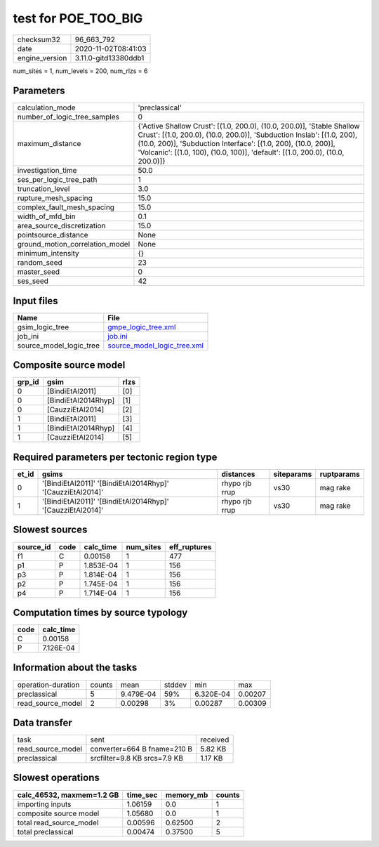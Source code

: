 test for POE_TOO_BIG
====================

============== ====================
checksum32     96_663_792          
date           2020-11-02T08:41:03 
engine_version 3.11.0-gitd13380ddb1
============== ====================

num_sites = 1, num_levels = 200, num_rlzs = 6

Parameters
----------
=============================== ==================================================================================================================================================================================================================================================================================================
calculation_mode                'preclassical'                                                                                                                                                                                                                                                                                    
number_of_logic_tree_samples    0                                                                                                                                                                                                                                                                                                 
maximum_distance                {'Active Shallow Crust': [(1.0, 200.0), (10.0, 200.0)], 'Stable Shallow Crust': [(1.0, 200.0), (10.0, 200.0)], 'Subduction Inslab': [(1.0, 200), (10.0, 200)], 'Subduction Interface': [(1.0, 200), (10.0, 200)], 'Volcanic': [(1.0, 100), (10.0, 100)], 'default': [(1.0, 200.0), (10.0, 200.0)]}
investigation_time              50.0                                                                                                                                                                                                                                                                                              
ses_per_logic_tree_path         1                                                                                                                                                                                                                                                                                                 
truncation_level                3.0                                                                                                                                                                                                                                                                                               
rupture_mesh_spacing            15.0                                                                                                                                                                                                                                                                                              
complex_fault_mesh_spacing      15.0                                                                                                                                                                                                                                                                                              
width_of_mfd_bin                0.1                                                                                                                                                                                                                                                                                               
area_source_discretization      15.0                                                                                                                                                                                                                                                                                              
pointsource_distance            None                                                                                                                                                                                                                                                                                              
ground_motion_correlation_model None                                                                                                                                                                                                                                                                                              
minimum_intensity               {}                                                                                                                                                                                                                                                                                                
random_seed                     23                                                                                                                                                                                                                                                                                                
master_seed                     0                                                                                                                                                                                                                                                                                                 
ses_seed                        42                                                                                                                                                                                                                                                                                                
=============================== ==================================================================================================================================================================================================================================================================================================

Input files
-----------
======================= ============================================================
Name                    File                                                        
======================= ============================================================
gsim_logic_tree         `gmpe_logic_tree.xml <gmpe_logic_tree.xml>`_                
job_ini                 `job.ini <job.ini>`_                                        
source_model_logic_tree `source_model_logic_tree.xml <source_model_logic_tree.xml>`_
======================= ============================================================

Composite source model
----------------------
====== =================== ====
grp_id gsim                rlzs
====== =================== ====
0      [BindiEtAl2011]     [0] 
0      [BindiEtAl2014Rhyp] [1] 
0      [CauzziEtAl2014]    [2] 
1      [BindiEtAl2011]     [3] 
1      [BindiEtAl2014Rhyp] [4] 
1      [CauzziEtAl2014]    [5] 
====== =================== ====

Required parameters per tectonic region type
--------------------------------------------
===== ========================================================== ============== ========== ==========
et_id gsims                                                      distances      siteparams ruptparams
===== ========================================================== ============== ========== ==========
0     '[BindiEtAl2011]' '[BindiEtAl2014Rhyp]' '[CauzziEtAl2014]' rhypo rjb rrup vs30       mag rake  
1     '[BindiEtAl2011]' '[BindiEtAl2014Rhyp]' '[CauzziEtAl2014]' rhypo rjb rrup vs30       mag rake  
===== ========================================================== ============== ========== ==========

Slowest sources
---------------
========= ==== ========= ========= ============
source_id code calc_time num_sites eff_ruptures
========= ==== ========= ========= ============
f1        C    0.00158   1         477         
p1        P    1.853E-04 1         156         
p3        P    1.814E-04 1         156         
p2        P    1.745E-04 1         156         
p4        P    1.714E-04 1         156         
========= ==== ========= ========= ============

Computation times by source typology
------------------------------------
==== =========
code calc_time
==== =========
C    0.00158  
P    7.126E-04
==== =========

Information about the tasks
---------------------------
================== ====== ========= ====== ========= =======
operation-duration counts mean      stddev min       max    
preclassical       5      9.479E-04 59%    6.320E-04 0.00207
read_source_model  2      0.00298   3%     0.00287   0.00309
================== ====== ========= ====== ========= =======

Data transfer
-------------
================= ============================ ========
task              sent                         received
read_source_model converter=664 B fname=210 B  5.82 KB 
preclassical      srcfilter=9.8 KB srcs=7.9 KB 1.17 KB 
================= ============================ ========

Slowest operations
------------------
========================= ======== ========= ======
calc_46532, maxmem=1.2 GB time_sec memory_mb counts
========================= ======== ========= ======
importing inputs          1.06159  0.0       1     
composite source model    1.05680  0.0       1     
total read_source_model   0.00596  0.62500   2     
total preclassical        0.00474  0.37500   5     
========================= ======== ========= ======